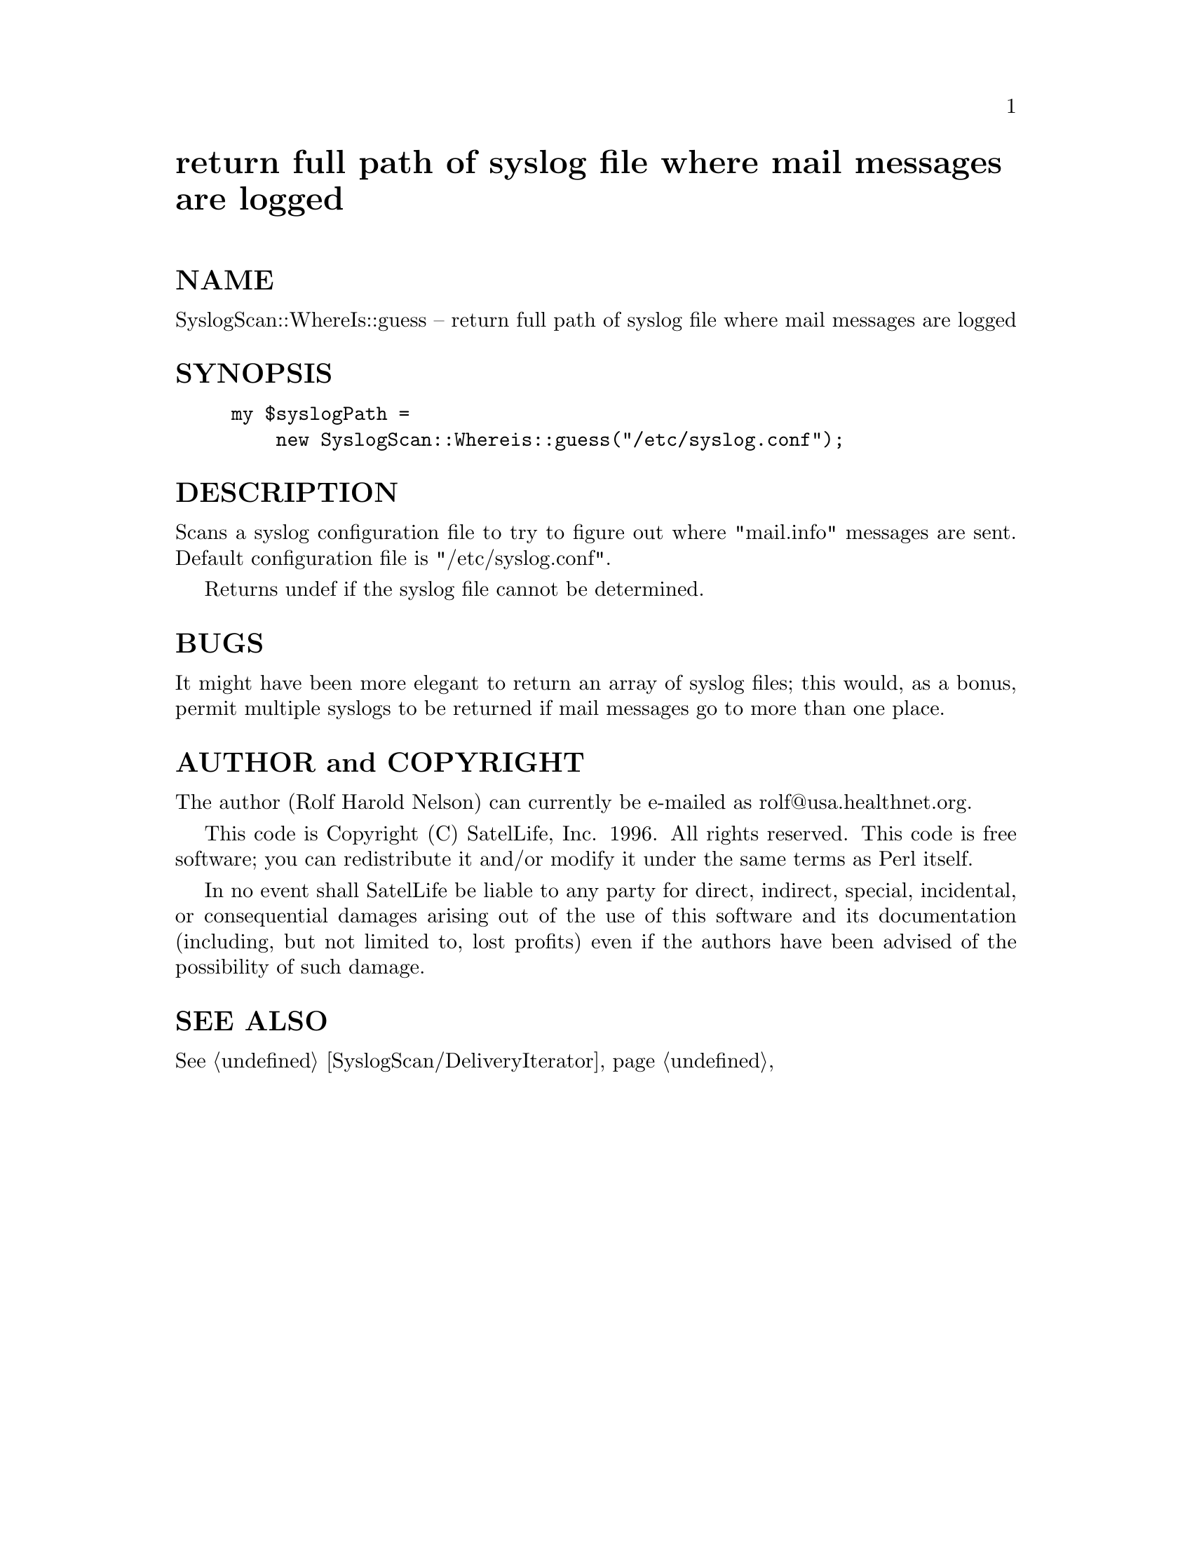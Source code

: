 @node SyslogScan/WhereIs, Tcl, SyslogScan/Usage, Module List
@unnumbered return full path of syslog file where mail messages are logged


@unnumberedsec NAME

SyslogScan::WhereIs::guess -- return full path of syslog file where
mail messages are logged

@unnumberedsec SYNOPSIS

@example
my $syslogPath =
    new SyslogScan::Whereis::guess("/etc/syslog.conf");
@end example

@unnumberedsec DESCRIPTION

Scans a syslog configuration file to try to figure out where
"mail.info" messages are sent.  Default configuration file is
"/etc/syslog.conf".

Returns undef if the syslog file cannot be determined.

@unnumberedsec BUGS

It might have been more elegant to return an array of syslog files;
this would, as a bonus, permit multiple syslogs to be returned if mail
messages go to more than one place.

@unnumberedsec AUTHOR and COPYRIGHT

The author (Rolf Harold Nelson) can currently be e-mailed as
rolf@@usa.healthnet.org.

This code is Copyright (C) SatelLife, Inc. 1996.  All rights reserved.
This code is free software; you can redistribute it and/or modify it
under the same terms as Perl itself.

In no event shall SatelLife be liable to any party for direct,
indirect, special, incidental, or consequential damages arising out of
the use of this software and its documentation (including, but not
limited to, lost profits) even if the authors have been advised of the
possibility of such damage.

@unnumberedsec SEE ALSO

@xref{SyslogScan/DeliveryIterator,SyslogScan/DeliveryIterator},
